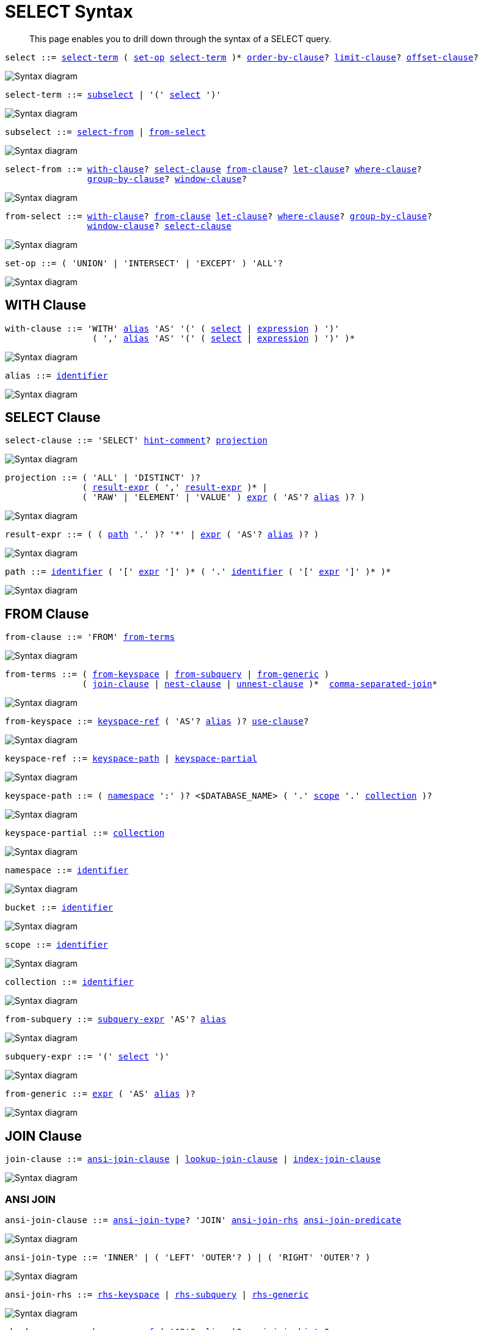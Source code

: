 = SELECT Syntax
:description: This page enables you to drill down through the syntax of a SELECT query.
:idprefix: _
:imagesdir: ../../assets/images
:page-topic-type: reference

:expression: xref:n1ql-language-reference/index.adoc#N1QL_Expressions
:hints: xref:n1ql-language-reference/optimizer-hints.adoc
:conventions: xref:n1ql-language-reference/conventions.adoc
:number: xref:n1ql-language-reference/literals.adoc#numbers
:identifier: xref:n1ql-language-reference/identifiers.adoc
:alias: {identifier}#identifier-alias

[abstract]
{description}

[#select,reftext="select",subs="normal"]
----
select ::= <<select-term>> ( <<set-op>> <<select-term>> )* <<order-by-clause>>? <<limit-clause>>? <<offset-clause>>?
----

image::n1ql-language-reference/select.png["Syntax diagram", align=left]

[#select-term,reftext="select-term",subs="normal"]
----
select-term ::= <<subselect>> | '(' <<select>> ')'
----

image::n1ql-language-reference/select-term.png["Syntax diagram", align=left]

[#subselect,reftext="subselect",subs="normal"]
----
subselect ::= <<select-from>> | <<from-select>>
----

image::n1ql-language-reference/subselect.png["Syntax diagram", align=left]

[#select-from,reftext="select-from",subs="normal"]
----
select-from ::= <<with-clause>>? <<select-clause>> <<from-clause>>? <<let-clause>>? <<where-clause>>?
                <<group-by-clause>>? <<window-clause>>?
----

image::n1ql-language-reference/select-from.png["Syntax diagram", align=left]

[#from-select,reftext="from-select",subs="normal"]
----
from-select ::= <<with-clause>>? <<from-clause>> <<let-clause>>? <<where-clause>>? <<group-by-clause>>?
                <<window-clause>>? <<select-clause>>
----

image::n1ql-language-reference/from-select.png["Syntax diagram", align=left]

[#set-op,reftext="set-op",subs="normal"]
----
set-op ::= ( 'UNION' | 'INTERSECT' | 'EXCEPT' ) 'ALL'?
----

image::n1ql-language-reference/set-op.png["Syntax diagram", align=left]

[[with-clause,with-clause]]
== WITH Clause

[subs="normal"]
----
with-clause ::= 'WITH' {alias}[alias] 'AS' '(' ( <<select>> | {expression}[expression] ) ')'
                 ( ',' {alias}[alias] 'AS' '(' ( <<select>> | {expression}[expression] ) ')' )*
----

image::n1ql-language-reference/with-clause.png["Syntax diagram", align=left]

[subs="normal"]
----
alias ::= {identifier}[identifier]
----

image::n1ql-language-reference/alias.png["Syntax diagram", align=left]

[[select-clause,select-clause]]
== SELECT Clause

[subs="normal"]
----
select-clause ::= 'SELECT' {hints}[hint-comment]? <<projection>>
----

image::n1ql-language-reference/select-clause.png["Syntax diagram", align=left]

[#projection,reftext="projection",subs="normal"]
----
projection ::= ( 'ALL' | 'DISTINCT' )?
               ( <<result-expr>> ( ',' <<result-expr>> )* |
               ( 'RAW' | 'ELEMENT' | 'VALUE' ) {expression}[expr] ( 'AS'? {alias}[alias] )? )
----

image::n1ql-language-reference/projection.png["Syntax diagram", align=left]

[#result-expr,reftext="result-expr",subs="normal"]
----
result-expr ::= ( ( <<path>> '.' )? '*' | {expression}[expr] ( 'AS'? {alias}[alias] )? )
----

image::n1ql-language-reference/result-expr.png["Syntax diagram", align=left]

[#path,reftext="path",subs="normal"]
----
path ::= {identifier}[identifier] ( '[' {expression}[expr] ']' )* ( '.' {identifier}[identifier] ( '[' {expression}[expr] ']' )* )*
----

image::n1ql-language-reference/path.png["Syntax diagram", align=left]

[[from-clause,from-clause]]
== FROM Clause

[subs="normal"]
----
from-clause ::= 'FROM' <<from-term>>
----

image::n1ql-language-reference/from-clause.png["Syntax diagram", align=left]

[#from-term,reftext="from-terms",subs="normal"]
----
from-terms ::= ( <<from-keyspace>> | <<from-subquery>> | <<from-generic>> )
               ( <<join-clause>> | <<nest-clause>> | <<unnest-clause>> )*  <<comma-separated-join>>*
----

image::n1ql-language-reference/from-terms.png["Syntax diagram", align=left]

[#from-keyspace,reftext="from-keyspace",subs="normal"]
----
from-keyspace ::= <<keyspace-ref>> ( 'AS'? {alias}[alias] )? <<use-clause>>?
----

image::n1ql-language-reference/from-keyspace.png["Syntax diagram", align=left]

[#keyspace-ref,reftext="keyspace-ref",subs="normal"]
----
keyspace-ref ::= <<keyspace-path>> | <<keyspace-partial>>
----

image::n1ql-language-reference/keyspace-ref.png["Syntax diagram", align=left]

[#keyspace-path,reftext="keyspace-path",subs="normal"]
----
keyspace-path ::= ( <<namespace>> ':' )? <$DATABASE_NAME> ( '.' <<scope>> '.' <<collection>> )?
----

image::n1ql-language-reference/keyspace-path.png["Syntax diagram", align=left]

[#keyspace-partial,reftext="keyspace-partial",subs="normal"]
----
keyspace-partial ::= <<collection>>
----

image::n1ql-language-reference/keyspace-partial.png["Syntax diagram", align=left]

[#namespace,reftext="namespace",subs="normal"]
----
namespace ::= {identifier}[identifier]
----

image::n1ql-language-reference/namespace.png["Syntax diagram", align=left]

[#bucket,reftext="bucket",subs="normal"]
----
bucket ::= {identifier}[identifier]
----

image::n1ql-language-reference/keyspace.png["Syntax diagram", align=left]

[#scope,reftext="scope",subs="normal"]
----
scope ::= {identifier}[identifier]
----

image::n1ql-language-reference/keyspace.png["Syntax diagram", align=left]

[#collection,reftext="collection",subs="normal"]
----
collection ::= {identifier}[identifier]
----

image::n1ql-language-reference/keyspace.png["Syntax diagram", align=left]

[#from-subquery,reftext="from-subquery",subs="normal"]
----
from-subquery ::= <<subquery-expr>> 'AS'? {alias}[alias]
----

image::n1ql-language-reference/select-expr.png["Syntax diagram", align=left]

[#subquery-expr,reftext="subquery-expr",subs="normal"]
----
subquery-expr ::= '(' <<select>> ')'
----

image::n1ql-language-reference/subquery-expr.png["Syntax diagram", align=left]

[#from-generic,reftext="from-generic",subs="normal"]
----
from-generic ::= {expression}[expr] ( 'AS' {alias}[alias] )?
----

image::n1ql-language-reference/generic-expr.png["Syntax diagram", align=left]

[[join-clause,join-clause]]
== JOIN Clause

[subs="normal"]
----
join-clause ::= <<ansi-join-clause>> | <<lookup-join-clause>> | <<index-join-clause>>
----

image::n1ql-language-reference/join-clause.png["Syntax diagram", align=left]

[[ansi-join-clause,ansi-join-clause]]
=== ANSI JOIN

[subs="normal"]
----
ansi-join-clause ::= <<ansi-join-type>>? 'JOIN' <<ansi-join-rhs>> <<ansi-join-predicate>>
----

image::n1ql-language-reference/ansi-join-clause.png["Syntax diagram", align=left]

[#ansi-join-type,reftext="ansi-join-type",subs="normal"]
----
ansi-join-type ::= 'INNER' | ( 'LEFT' 'OUTER'? ) | ( 'RIGHT' 'OUTER'? )
----

image::n1ql-language-reference/ansi-join-type.png["Syntax diagram", align=left]

[#ansi-join-rhs,reftext="ansi-join-rhs",subs="normal"]
----
ansi-join-rhs ::= <<rhs-keyspace>> | <<rhs-subquery>> | <<rhs-generic>>
----

image::n1ql-language-reference/ansi-join-rhs.png["Syntax diagram", align=left]

[#rhs-keyspace,reftext="rhs-keyspace",subs="normal"]
----
rhs-keyspace ::= <<keyspace-ref>> ( 'AS'? {alias}[alias] )? <<ansi-join-hints>>?
----

image::n1ql-language-reference/rhs-keyspace.png["Syntax diagram", align=left]

[#rhs-subquery,reftext="rhs-subquery",subs="normal"]
----
rhs-subquery ::= <<subquery-expr>> 'AS'? {alias}[alias]
----

image::n1ql-language-reference/rhs-subquery.png["Syntax diagram", align=left]

[#rhs-generic,reftext="rhs-generic",subs="normal"]
----
rhs-generic ::= {expression}[expr] ( 'AS'? {alias}[alias] )?
----

image::n1ql-language-reference/rhs-generic.png["Syntax diagram", align=left]

[#ansi-join-hints,reftext="ansi-join-hints",subs="normal"]
----
ansi-join-hints ::= <<use-hash-hint>> | <<use-nl-hint>> | <<multiple-hints>>
----

image::n1ql-language-reference/ansi-join-hints.png["Syntax diagram", align=left]

[#use-hash-hint,reftext="use-hash-hint",subs="normal"]
----
use-hash-hint ::= 'USE' <<use-hash-term>>
----

image::n1ql-language-reference/use-hash-hint.png["Syntax diagram", align=left]

[#use-hash-term,reftext="use-hash-term",subs="normal"]
----
use-hash-term ::= 'HASH' '(' ( 'BUILD' | 'PROBE' ) ')'
----

image::n1ql-language-reference/use-hash-term.png["Syntax diagram", align=left]

[#use-nl-hint,reftext="use-nl-hint",subs="normal"]
----
use-nl-hint ::= 'USE' <<use-nl-term>>
----

image::n1ql-language-reference/use-nl-hint.png["Syntax diagram", align=left]

[#use-nl-term,reftext="use-nl-term",subs="normal"]
----
use-nl-term ::= 'NL'
----

image::n1ql-language-reference/use-nl-term.png["Syntax diagram", align=left]

[#multiple-hints,reftext="multiple-hints",subs="normal"]
----
multiple-hints ::= 'USE' ( <<ansi-hint-terms>> <<other-hint-terms>> ) | ( <<other-hint-terms>> <<ansi-hint-terms>> )
----

image::n1ql-language-reference/multiple-hints.png["Syntax diagram", align=left]

[#ansi-hint-terms,reftext="ansi-hint-terms",subs="normal"]
----
ansi-hint-terms ::= <<use-hash-term>> | <<use-nl-term>>
----

image::n1ql-language-reference/ansi-hint-terms.png["Syntax diagram", align=left]

[#other-hint-terms,reftext="other-hint-terms",subs="normal"]
----
other-hint-terms ::= <<use-index-term>> | <<use-keys-term>>
----

image::n1ql-language-reference/other-hint-terms.png["Syntax diagram", align=left]

[#ansi-join-predicate,reftext="ansi-join-predicate",subs="normal"]
----
ansi-join-predicate ::= 'ON' {expression}[expr]
----

image::n1ql-language-reference/ansi-join-predicate.png["Syntax diagram", align=left]

[[lookup-join-clause,lookup-join-clause]]
=== Lookup JOIN

[subs="normal"]
----
lookup-join-clause ::= <<lookup-join-type>>? 'JOIN' <<lookup-join-rhs>> <<lookup-join-predicate>>
----

image::n1ql-language-reference/lookup-join-clause.png["Syntax diagram", align=left]

[#lookup-join-type,reftext="lookup-join-type",subs="normal"]
----
lookup-join-type ::= 'INNER' | ( 'LEFT' 'OUTER'? )
----

image::n1ql-language-reference/lookup-join-type.png["Syntax diagram", align=left]

[#lookup-join-rhs,reftext="lookup-join-rhs",subs="normal"]
----
lookup-join-rhs ::= <<keyspace-ref>> ( 'AS'? {alias}[alias] )?
----

image::n1ql-language-reference/lookup-join-rhs.png["Syntax diagram", align=left]

[#lookup-join-predicate,reftext="lookup-join-predicate",subs="normal"]
----
lookup-join-predicate ::= 'ON' 'PRIMARY'? 'KEYS' {expression}[expr]
----

image::n1ql-language-reference/lookup-join-predicate.png["Syntax diagram", align=left]

[[index-join-clause,index-join-clause]]
=== Index JOIN

[subs="normal"]
----
index-join-clause ::= <<index-join-type>>? 'JOIN' <<index-join-rhs>> <<index-join-predicate>>
----

image::n1ql-language-reference/index-join-clause.png["Syntax diagram", align=left]

[#index-join-type,reftext="index-join-type",subs="normal"]
----
index-join-type ::= 'INNER' | ( 'LEFT' 'OUTER'? )
----

image::n1ql-language-reference/index-join-type.png["Syntax diagram", align=left]

[#index-join-rhs,reftext="index-join-rhs",subs="normal"]
----
index-join-rhs ::= <<keyspace-ref>> ( 'AS'? {alias}[alias] )?
----

image::n1ql-language-reference/index-join-rhs.png["Syntax diagram", align=left]

[#index-join-predicate,reftext="index-join-predicate",subs="normal"]
----
index-join-predicate ::= 'ON' 'PRIMARY'? 'KEY' {expression}[expr] 'FOR' {alias}[alias]
----

image::n1ql-language-reference/index-join-predicate.png["Syntax diagram", align=left]

[[nest-clause,nest-clause]]
== NEST Clause

[subs="normal"]
----
nest-clause ::= <<ansi-nest-clause>> | <<lookup-nest-clause>> | <<index-nest-clause>>
----

image::n1ql-language-reference/nest-clause.png["Syntax diagram", align=left]

[[ansi-nest-clause,ansi-nest-clause]]
=== ANSI NEST

[subs="normal"]
----
ansi-nest-clause ::= <<ansi-nest-type>>? 'NEST' <<ansi-nest-rhs>> <<ansi-nest-predicate>>
----

image::n1ql-language-reference/ansi-nest-clause.png["Syntax diagram", align=left]

[#ansi-nest-type,reftext="ansi-nest-type",subs="normal"]
----
ansi-nest-type ::= 'INNER' | ( 'LEFT' 'OUTER'? )
----

image::n1ql-language-reference/ansi-nest-type.png["Syntax diagram", align=left]

[#ansi-nest-rhs,reftext="ansi-nest-rhs",subs="normal"]
----
ansi-nest-rhs ::= <<keyspace-ref>> ( 'AS'? {alias}[alias] )?
----

image::n1ql-language-reference/ansi-nest-rhs.png["Syntax diagram", align=left]

[#ansi-nest-predicate,reftext="ansi-nest-predicate",subs="normal"]
----
ansi-nest-predicate ::= 'ON' {expression}[expr]
----

image::n1ql-language-reference/ansi-nest-predicate.png["Syntax diagram", align=left]

[[lookup-nest-clause,lookup-nest-clause]]
=== Lookup NEST

[subs="normal"]
----
lookup-nest-clause ::= <<lookup-nest-type>>? 'NEST' <<lookup-nest-rhs>> <<lookup-nest-predicate>>
----

image::n1ql-language-reference/lookup-nest-clause.png["Syntax diagram", align=left]

[#lookup-nest-type,reftext="lookup-nest-type",subs="normal"]
----
lookup-nest-type ::= 'INNER' | ( 'LEFT' 'OUTER'? )
----

image::n1ql-language-reference/lookup-nest-type.png["Syntax diagram", align=left]

[#lookup-nest-rhs,reftext="lookup-nest-rhs",subs="normal"]
----
lookup-nest-rhs ::= <<keyspace-ref>> ( 'AS'? {alias}[alias] )?
----

image::n1ql-language-reference/lookup-nest-rhs.png["Syntax diagram", align=left]

[#lookup-nest-predicate,reftext="lookup-nest-predicate",subs="normal"]
----
lookup-nest-predicate ::= 'ON' 'KEYS' {expression}[expr]
----

image::n1ql-language-reference/lookup-nest-predicate.png["Syntax diagram", align=left]

[[index-nest-clause,index-nest-clause]]
=== Index NEST

[subs="normal"]
----
index-nest-clause ::= <<index-nest-type>>? 'NEST' <<index-nest-rhs>> <<index-nest-predicate>>
----

image::n1ql-language-reference/index-nest-clause.png["Syntax diagram", align=left]

[#index-nest-type,reftext="index-nest-type",subs="normal"]
----
index-nest-type ::= 'INNER' | ( 'LEFT' 'OUTER'? )
----

image::n1ql-language-reference/index-nest-type.png["Syntax diagram", align=left]

[#index-nest-rhs,reftext="index-nest-rhs",subs="normal"]
----
index-nest-rhs ::= <<keyspace-ref>> ( 'AS'? {alias}[alias] )?
----

image::n1ql-language-reference/index-nest-rhs.png["Syntax diagram", align=left]

[#index-nest-predicate,reftext="index-nest-predicate",subs="normal"]
----
index-nest-predicate ::= 'ON' 'KEY' {expression}[expr] 'FOR' {alias}[alias]
----

image::n1ql-language-reference/index-nest-predicate.png["Syntax diagram", align=left]

[[unnest-clause,unnest-clause]]
== UNNEST Clause

[subs="normal"]
----
unnest-clause ::= <<unnest-type>>? ( 'UNNEST' | 'FLATTEN' ) {expression}[expr] ( 'AS'? {alias}[alias] )?
----

image::n1ql-language-reference/unnest-clause.png["Syntax diagram", align=left]

[#unnest-type,reftext="unnest-type",subs="normal"]
----
unnest-type ::= 'INNER' | ( 'LEFT' 'OUTER'? )
----

image::n1ql-language-reference/unnest-type.png["Syntax diagram", align=left]

[[comma-separated-join,comma-separated-join]]
== Comma-Separated Join

[subs="normal"]
----
comma-separated-join ::= ',' ( <<rhs-keyspace>> | <<rhs-subquery>> | <<rhs-generic>> )
----

image::n1ql-language-reference/comma-separated-join.png["Syntax diagram", align=left]

[[use-clause,use-clause]]
== USE Clause

[subs="normal"]
----
use-clause ::= <<use-keys-clause>> | <<use-index-clause>>
----

image::n1ql-language-reference/use-clause.png["Syntax diagram", align=left]

[#use-keys-clause,reftext="use-keys-clause",subs="normal"]
----
use-keys-clause ::= 'USE' <<use-keys-term>>
----

image::n1ql-language-reference/use-keys-clause.png["Syntax diagram", align=left]

[#use-keys-term,reftext="use-keys-term",subs="normal"]
----
use-keys-term ::= 'PRIMARY'? 'KEYS' {expression}[expr]
----

image::n1ql-language-reference/use-keys-term.png["Syntax diagram", align=left]

[#use-index-clause,reftext="use-index-clause",subs="normal"]
----
use-index-clause ::= 'USE' <<use-index-term>>
----

image::n1ql-language-reference/use-index-clause.png["Syntax diagram", align=left]

[#use-index-term,reftext="use-index-term",subs="normal"]
----
use-index-term ::= 'INDEX' '(' <<index-ref>> ( ',' <<index-ref>> )* ')'
----

image::n1ql-language-reference/use-index-term.png["Syntax diagram", align=left]

[#index-ref,reftext="index-ref",subs="normal"]
----
index-ref ::= <<index-name>>? <<index-type>>?
----

image::n1ql-language-reference/index-ref.png["Syntax diagram", align=left]

[#index-name,reftext="index-name",subs="normal"]
----
index-name ::= {identifier}[identifier]
----

image::n1ql-language-reference/index-name.png["Syntax diagram", align=left]

[#index-type,reftext="index-type",subs="normal"]
----
index-type ::= 'USING' ( 'GSI' | 'FTS' )
----

image::n1ql-language-reference/index-type.png["Syntax diagram", align=left]

[[let-clause,let-clause]]
== LET Clause

[subs="normal"]
----
let-clause ::= 'LET' {alias}[alias] '=' {expression}[expr] ( ',' {alias}[alias] '=' {expression}[expr] )*
----

image::n1ql-language-reference/let-clause.png["Syntax diagram", align=left]

[[where-clause,where-clause]]
== WHERE Clause

[subs="normal"]
----
where-clause ::= 'WHERE' <<cond>>
----

image::n1ql-language-reference/where-clause.png["Syntax diagram", align=left]

[#cond,reftext="cond",subs="normal"]
----
cond ::= {expression}[expr]
----

image::n1ql-language-reference/cond.png["Syntax diagram", align=left]

[[group-by-clause,group-by-clause]]
== GROUP BY Clause

[subs="normal"]
----
group-by-clause ::= 'GROUP' 'BY' {expression}[expr] ( ',' {expression}[expr] )* <<letting-clause>>? <<having-clause>>? | <<letting-clause>>
----

image::n1ql-language-reference/group-by-clause.png["Syntax diagram", align=left]

[#letting-clause,reftext="letting-clause",subs="normal"]
----
letting-clause ::= 'LETTING' {alias}[alias] '=' {expression}[expr] ( ',' {alias}[alias] '=' {expression}[expr] )*
----

image::n1ql-language-reference/letting-clause.png["Syntax diagram", align=left]

[#having-clause,reftext="having-clause",subs="normal"]
----
having-clause ::= 'HAVING' <<cond>>
----

image::n1ql-language-reference/having-clause.png["Syntax diagram", align=left]

[[window-clause,window-clause]]
== WINDOW Clause

[subs="normal"]
----
window-clause ::= 'WINDOW' <<window-declaration>> ( ',' <<window-declaration>> )*
----

image::n1ql-language-reference/window-clause.png["Syntax diagram", align=left]

[#window-declaration,reftext="window-declaration",subs="normal"]
----
window-declaration ::= <<window-name>> 'AS' '(' <<window-definition>> ')'
----

image::n1ql-language-reference/window-declaration.png["Syntax diagram", align=left]

[#window-name,reftext="window-name",subs="normal"]
----
window-name ::= {identifier}[identifier]
----

image::n1ql-language-reference/window-name.png["Syntax diagram", align=left]

[#window-definition,reftext="window-definition",subs="normal"]
----
window-definition ::= <<window-ref>>? <<window-partition-clause>>? <<window-order-clause>>?
                      <<window-frame-clause>>?
----

image::n1ql-language-reference/window-definition.png["Syntax diagram", align=left]

[#window-ref,reftext="window-ref",subs="normal"]
----
window-ref ::= {identifier}[identifier]
----

image::n1ql-language-reference/window-ref.png["Syntax diagram", align=left]

[#window-partition-clause,reftext="window-partition-clause",subs="normal"]
----
window-partition-clause ::= 'PARTITION' 'BY' {expression}[expr] ( ',' {expression}[expr] )*
----

image::n1ql-language-reference/window-partition-clause.png["Syntax diagram", align=left]

[#window-order-clause,reftext="window-order-clause",subs="normal"]
----
window-order-clause ::= 'ORDER' 'BY' <<ordering-term>> ( ',' <<ordering-term>> )*
----

image::n1ql-language-reference/window-order-clause.png["Syntax diagram", align=left]

[#window-frame-clause,reftext="window-frame-clause",subs="normal"]
----
window-frame-clause ::= ( 'ROWS' | 'RANGE' | 'GROUPS' ) <<window-frame-extent>> <<window-frame-exclusion>>?
----

image::n1ql-language-reference/window-frame-clause.png["Syntax diagram", align=left]

[#window-frame-extent,reftext="window-frame-extent",subs="normal"]
----
window-frame-extent ::= 'UNBOUNDED' 'PRECEDING' | {number}[valexpr] 'PRECEDING' | 'CURRENT' 'ROW' |
                        'BETWEEN' ( 'UNBOUNDED' 'PRECEDING' | 'CURRENT' 'ROW' |
                                     {number}[valexpr] ( 'PRECEDING' | 'FOLLOWING' ) )
                            'AND' ( 'UNBOUNDED' 'FOLLOWING' | 'CURRENT' 'ROW' |
                                     {number}[valexpr] ( 'PRECEDING' | 'FOLLOWING' ) )
----

image::n1ql-language-reference/window-frame-extent.png["Syntax diagram", align=left]

[#window-frame-exclusion,reftext="window-frame-exclusion",subs="normal"]
----
window-frame-exclusion ::= 'EXCLUDE' ( 'CURRENT' 'ROW' | 'GROUP' | 'TIES' | 'NO' 'OTHERS' )
----

image::n1ql-language-reference/window-frame-exclusion.png["Syntax diagram", align=left]

[[order-by-clause,order-by-clause]]
== ORDER BY Clause

[subs="normal"]
----
order-by-clause ::= 'ORDER' 'BY' <<ordering-term>> ( ',' <<ordering-term>> )*
----

image::n1ql-language-reference/order-by-clause.png["Syntax diagram", align=left]

[#ordering-term,reftext="ordering-term",subs="normal"]
----
ordering-term ::= {expression}[expr] ( 'ASC' | 'DESC' )? ( 'NULLS' ( 'FIRST' | 'LAST' ) )?
----

image::n1ql-language-reference/ordering-term.png["Syntax diagram", align=left]

[[limit-clause,limit-clause]]
== LIMIT Clause

[subs="normal"]
----
limit-clause ::= 'LIMIT' {expression}[expr]
----

image::n1ql-language-reference/limit-clause.png["Syntax diagram", align=left]

[[offset-clause,offset-clause]]
== OFFSET Clause

[subs="normal"]
----
offset-clause ::= 'OFFSET' {expression}[expr]
----

image::n1ql-language-reference/offset-clause.png["Syntax diagram", align=left]

== Related Links

* {conventions}[Conventions]